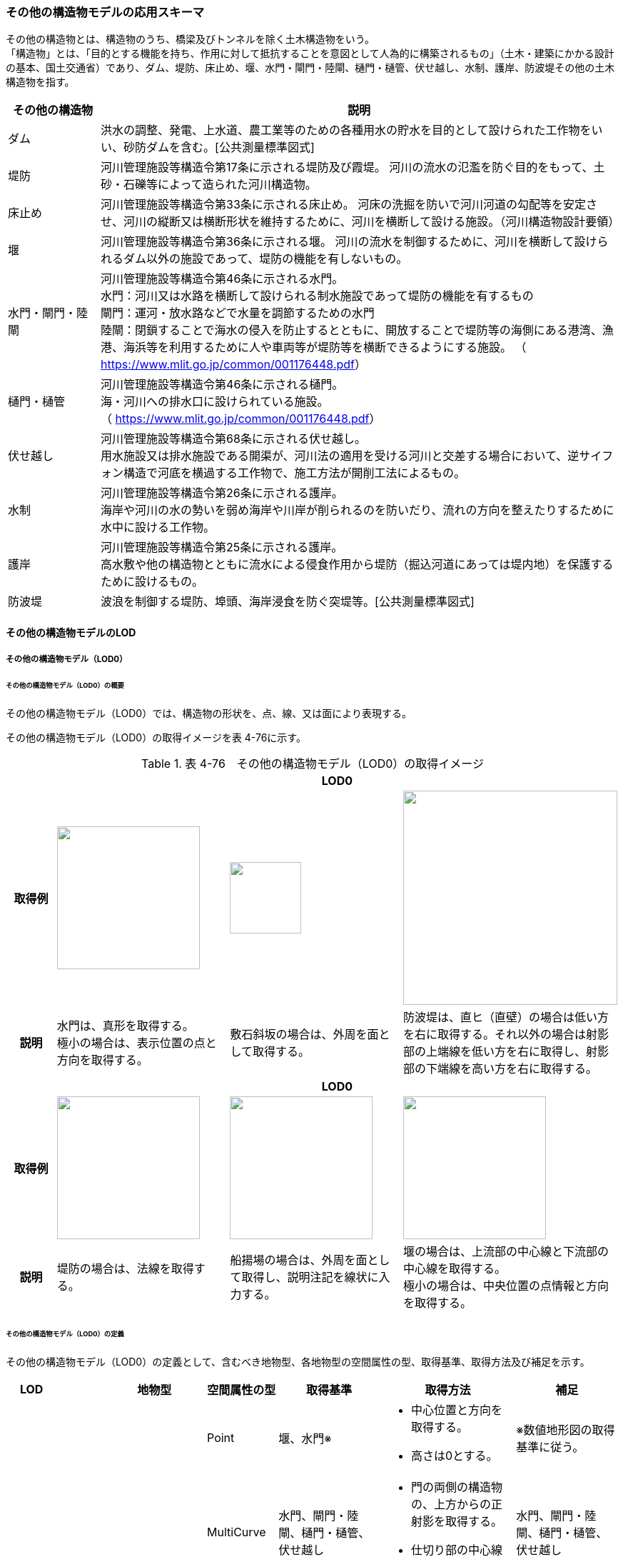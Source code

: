 [[toc4_13]]
=== その他の構造物モデルの応用スキーマ

その他の構造物とは、構造物のうち、橋梁及びトンネルを除く土木構造物をいう。 +
「構造物」とは、「目的とする機能を持ち、作用に対して抵抗することを意図として人為的に構築されるもの」（土木・建築にかかる設計の基本、国土交通省）であり、ダム、堤防、床止め、堰、水門・閘門・陸閘、樋門・樋管、伏せ越し、水制、護岸、防波堤その他の土木構造物を指す。

[cols="3,17"]
|===
| その他の構造物 | 説明

| ダム | 洪水の調整、発電、上水道、農工業等のための各種用水の貯水を目的として設けられた工作物をいい、砂防ダムを含む。[公共測量標準図式]
| 堤防 | 河川管理施設等構造令第17条に示される堤防及び霞堤。 河川の流水の氾濫を防ぐ目的をもって、土砂・石礫等によって造られた河川構造物。
| 床止め | 河川管理施設等構造令第33条に示される床止め。 河床の洗掘を防いで河川河道の勾配等を安定させ、河川の縦断又は横断形状を維持するために、河川を横断して設ける施設。（河川構造物設計要領）
| 堰 | 河川管理施設等構造令第36条に示される堰。 河川の流水を制御するために、河川を横断して設けられるダム以外の施設であって、堤防の機能を有しないもの。
| 水門・閘門・陸閘
a| 河川管理施設等構造令第46条に示される水門。 +
水門：河川又は水路を横断して設けられる制水施設であって堤防の機能を有するもの +
閘門：運河・放水路などで水量を調節するための水門 +
陸閘：閉鎖することで海水の侵入を防止するとともに、開放することで堤防等の海側にある港湾、漁港、海浜等を利用するために人や車両等が堤防等を横断できるようにする施設。 （ https://www.mlit.go.jp/common/001176448.pdf[]）

| 樋門・樋管
a| 河川管理施設等構造令第46条に示される樋門。 +
海・河川への排水口に設けられている施設。 +
（ https://www.mlit.go.jp/common/001176448.pdf[]）

| 伏せ越し
a| 河川管理施設等構造令第68条に示される伏せ越し。 +
用水施設又は排水施設である開渠が、河川法の適用を受ける河川と交差する場合において、逆サイフォン構造で河底を横過する工作物で、施工方法が開削工法によるもの。

| 水制
a| 河川管理施設等構造令第26条に示される護岸。 +
海岸や河川の水の勢いを弱め海岸や川岸が削られるのを防いだり、流れの方向を整えたりするために水中に設ける工作物。

| 護岸
a| 河川管理施設等構造令第25条に示される護岸。 +
高水敷や他の構造物とともに流水による侵食作用から堤防（掘込河道にあっては堤内地）を保護するために設けるもの。

| 防波堤 | 波浪を制御する堤防、埠頭、海岸浸食を防ぐ突堤等。[公共測量標準図式]

|===

[[toc4_13_01]]
==== その他の構造物モデルのLOD

[[toc4_13_01_01]]
===== その他の構造物モデル（LOD0）

====== その他の構造物モデル（LOD0）の概要

その他の構造物モデル（LOD0）では、構造物の形状を、点、線、又は面により表現する。

その他の構造物モデル（LOD0）の取得イメージを表 4-76に示す。

[cols="1,3,3,3"]
.表 4-76　その他の構造物モデル（LOD0）の取得イメージ
|===
h| 3+^h| LOD0
h| 取得例
^a| image::images/270.webp["",200]
^a| image::images/271.webp["",100]
^a| image::images/272.webp["",300]

h| 説明
a| 水門は、真形を取得する。 +
極小の場合は、表示位置の点と方向を取得する。
| 敷石斜坂の場合は、外周を面として取得する。
| 防波堤は、直ヒ（直壁）の場合は低い方を右に取得する。それ以外の場合は射影部の上端線を低い方を右に取得し、射影部の下端線を高い方を右に取得する。

h| 3+^h| LOD0
h| 取得例
^a| image::images/273.webp["",200]
^a| image::images/274.webp["",200]
^a| image::images/275.webp["",200]

h| 説明
| 堤防の場合は、法線を取得する。
| 船揚場の場合は、外周を面として取得し、説明注記を線状に入力する。
a| 堰の場合は、上流部の中心線と下流部の中心線を取得する。 +
極小の場合は、中央位置の点情報と方向を取得する。

|===

====== その他の構造物モデル（LOD0）の定義

その他の構造物モデル（LOD0）の定義として、含むべき地物型、各地物型の空間属性の型、取得基準、取得方法及び補足を示す。

[cols="7,7,7,7,16,20,16"]
|===
| LOD | | 地物型 | 空間属性の型 | 取得基準 | 取得方法 | 補足

.6+| LOD0
.6+| ●
.6+| OtherConstruction
| Point
| 堰、水門※
a| • 中心位置と方向を取得する。 +
• 高さは0とする。
| ※数値地形図の取得基準に従う。

| MultiCurve
| 水門、閘門・陸閘、樋門・樋管、伏せ越し
a| • 門の両側の構造物の、上方からの正射影を取得する。 +
• 仕切り部の中心線を取得する。
| 水門、閘門・陸閘、樋門・樋管、伏せ越し

| MultiCurve
a| ダム +
堰※
a| • 上端線及び下端線を取得する。 +
• 高さは0とする。
| ※数値地形図の取得基準に従う。

| MultiCurve
| 堤防
a| • 法線を取得する。 +
• 高さは0とする。
| 

| MultiCurve
a| 防波堤※ +
護岸、不透過水制、被覆
a| • 構造物の上方からの正射影の外周を取得する。 +
• 高さは0とする。
| ※数値地形図の取得基準に従う。

| MultiSurface
a| 防波堤※ +
透過水制、敷石斜坂、船揚場
a| • 構造物の上方からの正射影の外周を取得する。 +
• 高さは0とする。
| ※数値地形図の取得基準に従う。

|===

[none]
**** ●：必須

**** ■：条件付必須

**** 〇：任意（ユースケースに応じて要否を決定してよい）

[[toc4_13_01_02]]
===== その他の構造物モデル（LOD1）

====== その他の構造物モデル（LOD1）の概要

その他の構造物モデル（LOD1）では、構造物の形状を立体により表現する。

その他の構造物モデル（LOD1）の取得イメージを表 4-77に示す。

[cols="2,9,9"]
.表 4-77　その他の構造物モデル（LOD1）の取得イメージ
|===
h| 2+^h| LOD1
h| 取得例
^a| image::images/276.webp["",600]
^a| image::images/277.webp["",300]

h| 説明 | 構造物の上からの上方からの正射影の外周に一律の高さを与えて押し出した立体とする。 構造物の外周は水面（陸上に設置されている場合は地面）との交線とする。 一律の高さは、水面（陸上に設置されている場合は地面）から構造物の最高高さまでとする。 | 水制や床止めのように、同じ形状の小規模な構造物が繰り返し配置され、一体となってその機能を果たす構造物の場合、全体を包含する矩形又は矩形の集まりを面として取得し、一律の高さを与えて押し出した立体とする。 一律の高さは、水面（陸上に設置されている場合は地面）から構造物の最高高さまでとする。

|===

====== その他の構造物モデル（LOD1）の定義

その他の構造物モデル（LOD1）の定義として、含むべき地物型、各地物型の空間属性の型、取得基準、取得方法及び補足を示す。

[cols="7,7,7,7,16,20,16"]
|===
| LOD | | 地物型 | 空間属性の型 | 取得基準 | 取得方法 | 補足

.2+| LOD1 .2+| ● .2+| OtherConstruction | Solid | 護岸ダム、堤防、堰、水門・閘門・陸閘、樋門・樋管、伏せ越し | 構造物の上方からの正射影の外周を取得する。 外周を一律の高さで押し出した立体を作成する。 | 一律の高さは、水面（陸上に設置されている場合は地面）から構造物の最高高さまでとする。
| Solid
| 床止め、水制
| • 一団となって設置された構造物全体を包含する上方からの正射影の外周を取得する。 • 外周を地表面からの一律の高さで押し出した立体を作成する。
a| • 一団となって設置された構造物全体を包含する外周は、矩形又は矩形の集まりとする。 +
• 一律の高さは、水面（陸上に設置されている場合は地面）から構造物の最高高さまでとする。

|===

[none]
**** ●：必須

**** ■：条件付必須

**** 〇：任意（ユースケースに応じて要否を決定してよい）

[[toc4_13_01_03]]
===== その他の構造物モデル（LOD2）

====== その他の構造物モデル（LOD2）の概要

その他の構造物モデル（LOD2）では、その他の構造物の形状を、主要な部分を簡略化した立体として表現する。

[cols=3]
.表 4-78 その他の構造物モデル（LOD2）に含むべき地物と対応する地物型
|===
h| その他の構造物モデル（LOD2）に含むべき地物 h| 対応するCityGMLの地物型 ^h| LOD2
| その他の構造物 | OtherConstruction ^| ●
| 屋根 | RoofSurface ^| ●
| 底面 | GroundSurface ^| ●
| 外壁面 | WallSurface ^| ●
| 閉鎖面 | ClosureSurface ^| ■

|===

[none]
**** ●：必須

**** ■：条件付必須

**** 〇：任意（ユースケースに応じて要否を決定してよい）

その他の構造物モデル（LOD2）の取得イメージを表 4-71に示す。

[cols="1,9"]
.表 4-79　その他の構造物モデル（LOD2）の取得イメージ
|===
h| ^h| LOD2
h| 取得例
a| image::images/278.webp["",550]

h| 説明 | 水門や堰のように、単独で設置される構造物の場合、外周の上から見た正射影に水面（陸上の構造物の場合は地面）の高さを与えた面を底面とする。 また、上から見た外形の正射影に構造物の高さを与えた面を屋根面とし、底面と屋根面を結んだ立体として表現する。 側面が直立しており、上方からの正射影が取得できない場合は外壁面とする。 側面は詳細化せず、上部に管理橋や管理所等が存在する水門や堰は、ゲートの形状は表現しない。 なお、構造物を行政界等で区切り、一部のみを作成する場合、その仮想的な境界面には閉鎖面を使用する。 堤防や護岸に設けられた階段は、最上段及び最下段を結ぶスロープ状に再現する。
h| ^h| LOD2.0
h| 取得例
a| image::images/279.webp["",300]

h| 説明 | 水制や床止めのように、同じ形状の小規模な構造物が繰り返し配置され、一体となってその機能を果たす構造物の場合、一体となった外形を、簡略化した立体により表現する。 この場合、上から見える面は全て屋根面とする。

|===

====== その他の構造物モデル（LOD2）の定義

その他の構造物モデル（LOD2）の定義として、含むべき地物型、各地物型の空間属性の型、取得基準、取得方法及び補足を示す。

[cols="7,7,7,7,16,20,16"]
|===
| LOD | | 地物型 | 空間属性の型 | 取得基準 | 取得方法 | 補足

| LOD2 | ● | OtherConstruction | Solid | ダム、堤防、床止め、堰、水門・閘門・陸閘、樋門・樋管、伏せ越し及び水制 | • 屋根面（RoofSurface）、外壁面（WallSurface）、底面（GroundSurface）、及び閉鎖面（ClosureSurface）を境界面とする立体を作成する。 | 上空から見下ろした形状を取得する。
| LOD2 | ● | RoofSurface | MultiSurface | | • 屋根の上方からの正射影の外周を取得し、棟及び谷で区切る。 • 区切った面の各頂点に屋根の高さを与える。 | 
| LOD2 | ● | GroundSurface | MultiSurface | | • 構造物の上方からの正射影の外周を取得する。 • 各頂点に水面（陸上の構造物の場合は地面）の高さを与える。 | 
| LOD2 | ● | WallSurface | MultiSurface | | • 底面と屋根面を垂直に結んだ面を側面とする。 | 
| LOD2 | ■ | ClosureSurface | MultiSurface | 行政界で地物を区切る場合 | • 屋根面（RoofSurface）、底面（GroundSurface）及び壁面（WallSurface）を、行政で区切る境界線により囲まれた範囲を取得する。 | 
| LOD2 | | ConstructionInstallation | | | | 対象外

|===

[none]
**** ●：必須

**** ■：条件付必須

**** 〇：任意（ユースケースに応じて要否を決定してよい）

[[toc4_13_01_04]]
===== その他の構造物モデル（LOD3）

====== その他の構造物モデル（LOD3）の概要

その他の構造物モデル（LOD3）では、その他の構造物の形状を、主要な部分の外形を構成する特徴点から構成する面を境界面とする立体として表現する。

LOD3は、構造上不可欠ではない付属物（手すり、柵、構造物と一体ではない階段）の表現有無によりLOD3.0及びLOD3.1に区分する。

[cols=4]
.表 4-80　LOD3.0、LO3.1及びLOD3.2の区分
|===
h| その他の構造物モデル（LOD2）に含むべき地物
a| 対応するCityGMLの +
地物型
^h| LOD3.1
^h| LOD3.2

| その他の構造物 | OtherConstruction ^| ● ^| ●
| 屋根 | RoofSurface ^| ● ^| ●
| 底面 | GroundSurface ^| ● ^| ●
| 外壁面 | WallSurface ^| ● ^| ●
| 閉鎖面
| ClosureSurface
^a| ■ +
行政界等で仮想的に構造物を区切る場合に必須とする。
^a| ■ +
行政界等で仮想的に構造物を区切る場合に必須とする。

| 屋外床面 | OuterFloorSurface | ^| 〇
| 屋外天井面 | OuterCeilingSurface | ^| 〇
| その他の構造物付属物 | ConstructionInstallation | ^| ●

|===

[none]
**** ●：必須

**** ■：条件付必須

**** 〇：任意（ユースケースに応じて要否を決定してよい）

[cols="1,9"]
.表 4-81　その他の構造物（LOD3）の取得イメージ
|===
h| ^h| LOD3.0
h| 取得例
a| image::images/280.webp["",900]

h| 説明 | LOD3.0では、水門や堰のように、単独で設置される構造物の場合、LOD2の形状から、側面を詳細化した立体として表現する。 構造上不可欠ではない付属物（手すり、柵、構造物と一体ではない階段）は表現しない。 堤防や護岸に設けられた階段の段を表現する。 水制の形状を個々に表現できるが、個々に形状を作成する必要はなく、同一のモデルを複製して配置してよい。
h| ^h| LOD3.1
h| 取得例
a| image::images/281.webp["",600]

h| 説明 | LOD3.1では、LOD3.0に加え、構造上不可欠ではない付属物（手すり、柵、構造物と一体ではない階段）を表現する。 また、構造物の外形を構成する上向きの面のうち通行可能な面を屋外床面に区分することができる。

|===

====== その他の構造物モデル（LOD3.0）の定義

その他の構造物モデル（LOD3.0）の定義として、含むべき地物型、各地物型の空間属性の型、取得基準、取得方法及び補足を示す。

[cols="7,7,7,7,16,20,16"]
|===
| LOD | | 地物型 | 空間属性の型 | 取得基準 | 取得方法 | 補足

.2+| LOD3.0 .2+| ● .2+| OtherConstruction | Solid | ダム、堤防、堰、水門・閘門・陸閘、樋門・樋管、伏せ越し、敷石斜坂、船揚場 | • 屋根面（RoofSurface）、外壁面（WallSurface）、底面（GroundSurface）及び閉鎖面（ClosureSurface）を境界面とする立体を作成する。 | 
| Solid | 床止め、水制 | • 屋根面（RoofSurface）、外壁面（WallSurface）、底面（GroundSurface）及び閉鎖面（ClosureSurface）を境界面とする立体を作成する。 | 一つ一つのブロックの形状を表現するが、一つのモデルをテンプレートとして作成し、これを複製することに替えてよい。（個々の構造物の形状を再現する必要はない）
| LOD3.0
| ●
| RoofSurface
| MultiSurface
| ダム、堤防、堰、水門・閘門・陸閘、樋門・樋管、伏せ越し、敷石斜坂、船揚場
a| • 屋根の外周を取得し、棟及び谷で区切る。 +
• 区切った面の各頂点に屋根の高さを与える。
a| •屋根の棟及び谷で区切ることにより、屋根の傾斜や向きを再現する。 +
•曲面の場合は、データセットが採用する地図情報レベルの水平及び高さの誤差の標準偏差に収まるよう平面に分割する。

| LOD3.0 | ● | GroundSurface | MultiSurface | ダム、堤防、堰水門・閘門・陸閘、樋門・樋管、伏せ越し、敷石斜坂、船揚場 | • 水面（陸上の構造物の場合は地面）地表と外壁面との交線を取得し、各頂点に水面（地面）の高さを与える。 | 水面（地表面）の高さは、上方からの正射影の外周に含まれる水部（地形）の頂点の標高のうち、最も低い標高とする。
| LOD3.0
| ●
| WallSurface
| MultiSurface
| ダム、堤防、堰、水門・閘門・陸閘、樋門・樋管、伏せ越し、床止め、水制、敷石斜坂、船揚場
a| • 外壁の角を結ぶ外周を取得する +
• 角となる場所で区切る。
| • 曲面の場合は、データセットが採用する地図情報レベルの水平及び高さの誤差の標準偏差に収まるよう平面に分割する。

| LOD3.0 | ■ | ClosureSurface | MultiSurface | 行政界で地物を区切る場合 | • 屋根面（RoofSurface）、底面（GroundSurface）及び壁面（WallSurface）を、行政で区切る境界線により囲まれた範囲を取得する。 | 
| LOD3.0 | | OuterCeilingSurface | | | | 対象外
| LOD3.0 | | OuterFloorSurface | | | | 対象外
| LOD3.0 | | ConstructionInstallation | | | | 対象外

|===

[none]
**** ●：必須

**** ■：条件付必須

**** 〇：任意（ユースケースに応じて要否を決定してよい）

====== その他の構造物モデル（LOD3.1）の定義

その他の構造物モデル（LOD3.1）の定義として、含むべき地物型、各地物型の空間属性の型、取得基準、取得方法及び補足を示す。

[cols="7,7,7,7,16,20,16"]
|===
| LOD | | 地物型 | 空間属性の型 | 取得基準 | 取得方法 | 補足

| LOD3.1
| ●
| OtherConstruction
| Solid
| ダム、堤防、堰、水門・閘門・陸閘、樋門・樋管、伏せ越し
a| • 構造物の外形を、上面及び側面から詳細化した立体として表現する。 +
• 上部に管理橋や管理所等が存在する水門や堰も、ゲートの形状を表現する。
| 

| LOD3.1
| ●
| RoofSurface
| MutiSurface
| ダム、堤防、堰、水門・閘門・陸閘、樋門・樋管、伏せ越し、敷石斜坂、船揚場
a| • 屋根の外周を取得し、棟及び谷で区切る。 +
• 区切った面の各頂点に屋根の高さを与える。
| • 屋根の棟及び谷で区切ることにより、屋根の傾斜や向きを再現する。 •曲面の場合は、データセットが採用する地図情報レベルの水平及び高さの誤差の標準偏差に収まるよう平面に分割する。

| LOD3.1 | ● | GroundSurface | MutiSurface | ダム、堤防、堰、水門・閘門・陸閘、樋門・樋管、伏せ越し、敷石斜坂、船揚場 | • 水面（陸上の構造物の場合は地面）地表と外壁面との交線を取得し、各頂点に水面（地面）の高さを与える。 | 水面（地表面）の高さは、上方からの正射影の外周に含まれる水部（地形）の頂点の標高のうち、最も低い標高とする。
| LOD3.1
| ●
| WallSurface
| MutiSurface
| ダム、堤防、堰、水門・閘門・陸閘樋門・樋管、伏せ越し、敷石斜坂、船揚場
a| • 外壁の角を結ぶ外周を取得する +
• 角となる場所で区切る。
| • 曲面の場合は、データセットが採用する地図情報レベルの水平及び高さの誤差の標準偏差に収まるよう平面に分割する。

| LOD3.1 | ■ | ClosureSurface | MutiSurface | 行政界で地物を区切る場合に必須とする。 | • 屋根面（RoofSurface）、底面（GroundSurface）及び壁面（WallSurface）を、行政で区切る境界線により囲まれた範囲を取得する。 | 
| LOD3.1
| ○
| OuterCeilingSurface
| MutiSurface
| ユースケースで必要な場合
a| • 外壁のうち、上向きとなる面の外周を取得する。 +
• 面の各頂点に、外壁の高さを与える。
| RoofSurfaceの代替として使用できる。

| LOD3.1
| ○
| OuterFloorSurface
| MutiSurface
| ユースケースで必要な場合
a| • 外壁のうち、下向きとなる面の外周を取得する。 +
• 面の各頂点に、外壁の高さを与える。
| WallSurfaceの代替として利用できる。

| LOD3.1 | ● | ConstructionInstallation | MutiSurface | 防護柵、階段、梯子、管理用通路 | • 付属物の外形（外側から見える形）を構成する面を取得する。 | 

|===

[none]
**** ●：必須

**** ■：条件付必須

**** 〇：任意（ユースケースに応じて要否を決定してよい）

[[toc4_13_01_05]]
===== 各LODにおいて使用可能な地物型と空間属性

その他の構造物モデルの各LODにおいて使用可能な地物型と空間属性を表 4-82に示す。

[cols="5,5,3,3,3,3,3"]
.表 4-82　その他の構造物モデルの記述に使用する地物型と空間属性
|===
^h| 地物型 ^h| 空間属性 ^h| LOD0 ^h| LOD1 ^h| LOD2 ^h| LOD3 ^h| 適用
.5+| uro:OtherConstruction | ^| ● ^| ● ^| ● ^| ● | 
| uro:lod0Geometry ^| ● | | | | 数値地形図の取得方法に従う。
| uro:lod1Geometry | ^| ● | | | 立体となる。
| uro:lod2Geometry | | ^| ● | | 立体となる。
| uro:lod3Geometry | | | ^| ● | 立体となる。
.3+| uro:RoofSurface | | | ^| ● ^| ● | 構造物の外形を構成する面のうち、上向きの面に使用する。
| uro:lod2MultiSurface | | ^| ● | .2+| 
| uro:lod3MultiSurface | | | ^| ●
.3+| uro:WallSurface | | | ^| ● ^| ● | 構造物の外形を構成する面のうち、側方の面に使用する。
| uro:lod2MultiSurface | | ^| ● | .2+| 
| uro:lod3MultiSurface | | | ^| ●
.3+| uro:GroundSurface | | | ^| ● ^| ● | 構造物の外形を構成する面のうち、下向きの面に使用する。
| uro:lod2MultiSurface | | ^| ● | .2+| 
| uro:lod3MultiSurface | | | ^| ●
.3+| uro:ClosureSurface | | | ^| ■ ^| ■ | 行政界で区切る場合に必須とする。
| uro:lod2MultiSurface | | ^| ■ | .2+| ClosureSurfaceを作成する場合は必須とする。
| uro:lod3MultiSurface | | | ^| ■
.3+| uro:OuterCeilingSurface | | | ^| ^| 〇 | 
| uro:lod2MultiSurface | | ^| | .2+| OuterCeilingSurfaceを作成する場合は必須とする。
| uro:lod3MultiSurface | | | ^| ■
.3+| uro:OuterFloorSurface | | | ^| ^| 〇 | 
| uro:lod2MultiSurface | | ^| | .2+| OuterFloorSurfaceを作成する場合は必須とする。
| uro:lod3MultiSurface | | | ^| ■
.3+| uro:ConstructionlInstallation | | | ^| ^| ■ | LOD3.1において必須とする。
| uro:lod2Geometry | | ^| | | 
| uro:lod3Geometry
| 
| 
| 
^| ■
a| OtherConstructionInstallationを作成する場合は必須とする。 +
MultiSurfaceとする。

|===

[none]
**** ●：必須

**** ■：条件付必須

**** 〇：任意（ユースケースに応じて要否を決定してよい）

[[toc4_13_02]]
==== その他の構造物モデルの応用スキーマクラス図

[[toc4_13_02_01]]
===== Urban Object（i-UR）

====== uro:OtherConstruction

image::images/282.svg[]

====== uro:OtherConstructionのための拡張属性

image::images/283.svg[]

[[toc4_13_03]]
==== その他の構造物モデルの応用スキーマ文書

[[toc4_13_03_01]]
===== Urban Object（i-UR）

====== uro:OtherConstruction

[cols="1,1,2"]
|===
| 型の定義
2+a| その他の構造物とは、構造物のうち、建築物、橋梁及びトンネルを除く構造物をいう。 「構造物」とは、「目的とする機能を持ち、作用に対して抵抗することを意図として人為的に構築されるもの」（土木・建築にかかる設計の基本、国土交通省）であり、ダム、堤防、床止め、堰、水門・閘門・陸閘、樋門・樋管、伏せ越し、水制、護岸、防波堤その他の土木構造物を指す。 +
• ダム：洪水の調整、発電、上水道、農工業等のための各種用水の貯水を目的として設けられた工作物をいい、砂防ダムを含む。[公共測量標準図式] • 堤防：河川管理施設等構造令第17条に示される堤防及び霞堤。 • 河川の流水の氾濫を防ぐ目的をもって、土砂・石礫等によって造られた河川構造物。 • 床止め：河川管理施設等構造令第33条に示される床止め。 • 河床の洗掘を防いで河川河道の勾配等を安定させ、河川の縦断又は横断形状を維持するために、河川を横断して設ける施設（河川構造物設計要領） • 堰：河川管理施設等構造令第36条に示される堰。河川の流水を制御するために、河川を横断して設けられるダム以外の施設であって、堤防の機能を有しないもの。 • 水門・閘門・陸閘：河川管理施設等構造令第46条に示される水門。 　▶ 水門：河川又は水路を横断して設けられる制水施設であって堤防の機能を有するもの。 　▶ 閘門：運河・放水路などで水量を調節するための水門。 　▶ 陸閘：閉鎖することで海水の侵入を防止するとともに、開放することで堤防等の海側にある港湾、漁港、海浜等を利用するため +
　　　に人や車両等が堤防等を横断できるようにする施設。 • 樋門・樋管：河川管理施設等構造令第46条に示される樋門。海・河川への排水口に設けられている施設。 • 伏せ越し：河川管理施設等構造令第68条に示される伏せ越し。用水施設又は排水施設である開渠が、河川法の適用を受ける河川と交差する場合において、逆サイフォン構造で河底を横過する工作物で、施工方法が開削工法によるもの。 • 水制：河川管理施設等構造令第26条に示される護岸。海岸や河川の水の勢いを弱め海岸や川岸が削られるのを防いだり、流れの方向を整えたりするために水中に設ける工作物。 • 護岸：河川管理施設等構造令第25条に示される護岸。高水敷や他の構造物とともに流水による侵食作用から堤防（掘込河道にあっては堤内地）を保護するために設けるもの。 • 防波堤：波浪を制御する堤防、埠頭、海岸浸食を防ぐ突堤等。[公共測量標準図式] 建築物は、bldg:Building、橋梁はbrid:Bridge、トンネルはtun:Tunnelとする。 排水機場及び揚水機場はbldg:Buildingとする。 堤防のように延長が長く、構造上の切れ目なく続く場合は、管理区間及び市区町村界で区切ることができる。

h| 上位の型 2+| core:_CityObject
h| ステレオタイプ 2+| << FeatureType >>
3+h| 継承する属性
h| 属性名 h| 属性の型及び多重度 h| 定義
| gml:description | gml:StringOrRefType [0..1] | 構造物の概要。
| gml:name | gml:CodeType [0..1] | 構造物を識別する名称。文字列とする。
h| (gml:boundedBy) | gml:Envelope [0..1] | オブジェクトの範囲と空間参照系。
| core:creationDate | xs:date [0..1] | データが作成された日。運用上必須とする。
| core:terminationDate | xs:date [0..1] | データが削除された日。
h| (core:relativeToTerrain) | core:RelativeToTerrainType [0..1] | 地表面との相対的な位置関係。
h| (core:relativeToWater) | core:RelativeToWaterType [0..1] | 水面との相対的な位置関係。
| uro:conditionOfConstruction | uro:ConditionOfConstructionValue [0..1] | 構造物の稼働状況。
| uro:dateOfConstruction | xs:date [0..1] | 構造物の完成年月日。
h| (uro:dateOfDemolition) | xs:date [0..1] | 構造物の解体年月日。
h| (uro:constructionEvent) | uro:ConstructionEvent [0..*] | 構造物のライフサイクルにおける特定のイベントについての記述。
| uro:elevation | uro:Elevation [0..*] | 構造物の指定された地点における標高。
| uro:height | uro:Height [0..*] | 構造物の高さ。指定された2地点間の高さの差により記述する。
h| (uro:occupancy) | uro:Occupancy [0..*] | 構造物に居住又は格納される人、動物、その他の移動可能な物体についての定量的な情報。
3+h| 属性
h| 属性名 h| 属性の型及び多重度 h| 定義
| uro:class | gml:CodeType [0..1] | 構造物の分類。コードリスト（OtherConstruction_class.xml）より選択する。
| uro:function | gml:CodeType [0..*] | 構造物の機能。コードリスト（OtherConstruction_function.xml）より選択する。
h| (uro:usage) | gml:CodeType [0..*] | 構造物の利用方法。
3+h| 継承する関連役割
h| 関連役割名 h| 関連役割の型及び多重度 h| 定義
h| (gen:stringAttribute) | gen:stringAttribute [0..*] | 文字列型属性。属性を追加したい場合に使用する。
h| (gen:intAttribute) | gen:intAttribute [0..*] | 整数型属性。属性を追加したい場合に使用する。
h| (gen:doubleAttribute) | gen:doubleAttribute [0..*] | 実数型属性。属性を追加したい場合に使用する。
h| (gen:dateAttribute) | gen:dateAttribute [0..*] | 日付型属性。属性を追加したい場合に使用する。
h| (gen:uriAttribute) | gen:uriAttribute [0..*] | URI型属性。属性を追加したい場合に使用する。
h| (gen:measureAttribute) | gen:measureAttribute [0..*] | 単位付き数値型属性。属性を追加したい場合に使用する。
h| (gen:genericAttributeSet) | gen:GenericAttributeSet [0..*] | 汎用属性のセット（集合）。属性を追加したい場合に使用する。
| uro:lod0Geometry | gml:_Geometry [0..1] | 構造物の形状を2次元平面に投影した形状。点、線又は面により表現する。
| uro:lod1Geometry | gml:_Geometry [0..1] | 構造物の形状を、立体として表現する。 立体として表現する構造物のうち、護岸、樋門・樋管、水門・閘門、伏せ越し、堤防及びダムは構造物の上方からの正射影の外周を一律の高さで押し出した立体とする。また、水制及び床止めは一団となって設置された構造物の形状を包含する直方体とする。 高さは、構造物の最高高さとする。
| uro:lod2Geometry | gml:_Geometry [0..1] | 構造物の形状を、主要な部分を簡略化した立体を組み合わせた立体（境界面は平面に分割）として表現する。簡略化した立体とは、球体、円錐、角錐、角柱、円柱などの単純な立体図形とする。 構造上不可欠ではない付属物（手すり、柵、構造物と一体ではない階段）は表現しない。
| uro:lod3Geometry | gml:_Geometry [0..1] | その他の構造物モデル（LOD3）では、その他の構造物の形状を、主要な部分の外形を構成する特徴点から構成する面を境界面とする立体として表現する。 LOD3は、構造上不可欠ではない付属物（手すり、柵、構造物と一体ではない階段）の表現有無によりLOD3.0及びLOD3.1に区分する。
| uro:boundedBy | uro:_BoundarySurface [0..*] | 構造物の立体を構成する境界面への参照。
| uro:constructionInstallation
| uro:ConstructionInstallation [0..*]
a| 構造物の付属物への参照。 +
LOD3.1の場合にのみ使用する。

| uro:consFacilityTypeAttribute | uro:FacilityTypeAttribute [0..*] | 構造物が管理・利用される分野（河川管理、港湾、漁港、農業等）における区分。
| uro:consFacilityIdAttribute
| uro:FacilityIdAttribute [0..1]
a| 構造物の位置を識別するための情報。 +
河川管理施設の場合は、uro:RiverFacilityIdAttribute及びその下位型を用いて記述する。

| uro:consBaseAttribute | uro:ConstructionBaseAttribute | 構造物の管理に関する情報。
| uro:consStructureAttribute
| uro:ConstructionStructureAttribute [0..1]
a| 構造物の構造に関する情報。 +
河川管理施設の場合は、uro:ConstructionStructureAttribute及びその下位型を用いて記述する。

| uro:consKeyValuePairAttribute | uro:KeyValuePairAttribute [0..*] | 属性を拡張するための仕組み。コ－ド値以外の属性を拡張する場合は、gen:_GenericAttributeの下位型を使用する。
| uro:consDataQualityAttribute | uro:DataQualityAttribute [1] | 作成するデータの品質に関する情報。必須とする。
| uro:consFacilityAttribute | uro:FacilityAttribute [0..*] | uro:consFacilityTypeAttribute.classによって指定された分野における施設管理情報。
| uro:consDmAttribute | uro:DmAttribute [0..*] | 公共測量標準図式による図形表現に必要な情報。

|===

====== uro:RoofSurface

[cols="1,1,2"]
|===
| 型の定義 2+| 構造物の上部となる面。

h| 上位の型 2+| uro:_BoundarySurface
h| ステレオタイプ 2+| << FeatureType >>
3+h| 継承する属性
h| 属性名 h| 属性の型及び多重度 h| 定義
| gml:description | gml:StringOrRefType [0..1] | 境界面の概要。
| gml:name
| gml:CodeType [0..1]
a| 境界面を識別する名称。文字列とする。 +
堤防の場合、「天端」とする。

h| (gml:boundedBy) | gml:Envelope [0..1] | 境界面の範囲及び適用される空間参照系。
h| (core:creationDate) | xs:date [0..1] | データが作成された日。
h| (core:terminationDate) | xs:date [0..1] | データが削除された日。
h| (core:relativeToTerrain) | core:RelativeToTerrainType [0..1] | 地表面との相対的な位置関係。
h| (core:relativeToWater) | core:RelativeToWaterType [0..1] | 水面との相対的な位置関係。
3+h| 継承する関連役割
h| 関連役割名 h| 関連役割の型及び多重度 h| 定義
h| (gen:stringAttribute) | gen:stringAttribute [0..*] | 文字列型属性。属性を追加したい場合に使用する。
h| (gen:intAttribute) | gen:intAttribute [0..*] | 整数型属性。属性を追加したい場合に使用する。
h| (gen:doubleAttribute) | gen:doubleAttribute [0..*] | 実数型属性。属性を追加したい場合に使用する。
h| (gen:dateAttribute) | gen:dateAttribute [0..*] | 日付型属性。属性を追加したい場合に使用する。
h| (gen:uriAttribute) | gen:uriAttribute [0..*] | URI型属性。属性を追加したい場合に使用する。
h| (gen:measureAttribute) | gen:measureAttribute [0..*] | 単位付き数値型属性。属性を追加したい場合に使用する。
h| (gen:genericAttributeSet) | gen:GenericAttributeSet [0..*] | 汎用属性のセット。属性を追加したい場合に使用する。
| uro:lod2MultiSurface | gml:MultiSurface [0..1] | LOD2において屋根の形状・起伏を再現した面。
| uro:lod3MultiSurface | gml:MultiSurface [0..1] | LOD3において屋根の形状・起伏を再現した面。

|===

====== uro:WallSurface

[cols="1,1,2"]
|===
| 型の定義
2+a| 構造物の外周を構成する壁面（外壁）。 +
堤防の天端、表法面、表小段、裏法面及び裏小段はuro:RoofSurfaceで取得する。

h| 上位の型 2+| uro:_BoundarySurface
h| ステレオタイプ 2+| << FeatureType >>
3+h| 継承する属性
h| 属性名 h| 属性の型及び多重度 h| 定義
| (gml:description) | gml:StringOrRefType [0..1] | 境界面の概要。
| (gml:name)
| gml:CodeType [0..1]
a| 境界面を識別する名称。文字列とする。 +
堤防の場合は、表法面、表小段、裏法面、裏小段等。 +
複数の小段が設けられている場合は、上から第1小段、第2小段とする。

h| (gml:boundedBy) | gml:Envelope [0..1] | 境界面の範囲及び適用される空間参照系。
h| (core:creationDate) | xs:date [0..1] | データが作成された日。
h| (core:terminationDate) | xs:date [0..1] | データが削除された日。
h| (core:relativeToTerrain) | core:RelativeToTerrainType [0..1] | 地表面との相対的な位置関係。
h| (core:relativeToWater) | core:RelativeToWaterType [0..1] | 水面との相対的な位置関係。
3+h| 継承する関連役割
h| 関連役割名 h| 関連役割の型及び多重度 h| 定義
h| (gen:stringAttribute) | gen:stringAttribute [0..*] | 文字列型属性。属性を追加したい場合に使用する。
h| (gen:intAttribute) | gen:intAttribute [0..*] | 整数型属性。属性を追加したい場合に使用する。
h| (gen:doubleAttribute) | gen:doubleAttribute [0..*] | 実数型属性。属性を追加したい場合に使用する。
h| (gen:dateAttribute) | gen:dateAttribute [0..*] | 日付型属性。属性を追加したい場合に使用する。
h| (gen:uriAttribute) | gen:uriAttribute [0..*] | URI型属性。属性を追加したい場合に使用する。
h| (gen:measureAttribute) | gen:measureAttribute [0..*] | 単位付き数値型属性。属性を追加したい場合に使用する。
h| (gen:genericAttributeSet) | gen:GenericAttributeSet [0..*] | 汎用属性のセット。属性を追加したい場合に使用する。
| uro:lod2MultiSurface | gml:MultiSurface [0..1] | LOD2において壁面の形状・起伏を再現した面。
| uro:lod3MultiSurface | gml:MultiSurface [0..1] | LOD3において壁面の形状・起伏を再現した面。

|===

====== uro:GroundSurface

[cols="1,1,2"]
|===
| 型の定義 2+| 構造物の立体形状の底面。 構造物の上方からの正射影の外周に、水面（陸上の構造物の場合は地面）の高さを与えた面。

h| 上位の型 2+| uro:_BoundarySurface
h| ステレオタイプ 2+| << FeatureType >>
3+h| 継承する属性
h| 属性名 h| 属性の型及び多重度 h| 定義
h| (gml:description) | gml:StringOrRefType [0..1] | 境界面の概要。
h| (gml:name) | gml:CodeType [0..1] | 境界面を識別する名称。
h| (gml:boundedBy) | gml:Envelope [0..1] | 境界面の範囲及び適用される空間参照系。
h| (core:creationDate) | xs:date [0..1] | データが作成された日。
h| (core:terminationDate) | xs:date [0..1] | データが削除された日。
h| (core:relativeToTerrain) | core:RelativeToTerrainType [0..1] | 地表面との相対的な位置関係。
h| (core:relativeToWater) | core:RelativeToWaterType [0..1] | 水面との相対的な位置関係。
3+h| 継承する関連役割
h| 関連役割名 h| 関連役割の型及び多重度 h| 定義
h| (gen:stringAttribute) | gen:stringAttribute [0..*] | 文字列型属性。属性を追加したい場合に使用する。
h| (gen:intAttribute) | gen:intAttribute [0..*] | 整数型属性。属性を追加したい場合に使用する。
h| (gen:doubleAttribute) | gen:doubleAttribute [0..*] | 実数型属性。属性を追加したい場合に使用する。
h| (gen:dateAttribute) | gen:dateAttribute [0..*] | 日付型属性。属性を追加したい場合に使用する。
h| (gen:uriAttribute) | gen:uriAttribute [0..*] | URI型属性。属性を追加したい場合に使用する。
h| (gen:measureAttribute) | gen:measureAttribute [0..*] | 単位付き数値型属性。属性を追加したい場合に使用する。
h| (gen:genericAttributeSet) | gen:GenericAttributeSet [0..*] | 汎用属性のセット。属性を追加したい場合に使用する。
| uro:lod2MultiSurface | gml:MultiSurface [0..1] | LOD2において底面の形状・起伏を再現した面。
| uro:lod3MultiSurface | gml:MultiSurface [0..1] | LOD3において底面の形状・起伏を再現した面。

|===

====== uro:OuterCeilingSurface

[cols="1,1,2"]
|===
| 型の定義
2+a| 構造物の外側を覆う部分であり、天井としての機能を有する部分。 +
ユースケースで屋外の天井面と壁面との区分が不要な場合には、この型は使用せず、uro:WallSurfaceを使用する。

h| 上位の型 2+| uro:_BoundarySurface
h| ステレオタイプ 2+| << FeatureType >>
3+h| 継承する属性
h| 属性名 h| 属性の型及び多重度 h| 定義
h| (gml:description) | gml:StringOrRefType [0..1] | 境界面の概要。
h| (gml:name) | gml:CodeType [0..1] | 境界面を識別する名称。
h| (gml:boundedBy) | gml:Envelope [0..1] | 境界面の範囲及び適用される空間参照系。
h| (core:creationDate) | xs:date [0..1] | データが作成された日。
h| (core:terminationDate) | xs:date [0..1] | データが削除された日。
h| (core:relativeToTerrain) | core:RelativeToTerrainType [0..1] | 地表面との相対的な位置関係。
h| (core:relativeToWater) | core:RelativeToWaterType [0..1] | 水面との相対的な位置関係。
3+h| 継承する関連役割
h| 関連役割名 h| 関連役割の型及び多重度 h| 定義
h| (gen:stringAttribute) | gen:stringAttribute [0..*] | 文字列型属性。属性を追加したい場合に使用する。
h| (gen:intAttribute) | gen:intAttribute [0..*] | 整数型属性。属性を追加したい場合に使用する。
h| (gen:doubleAttribute) | gen:doubleAttribute [0..*] | 実数型属性。属性を追加したい場合に使用する。
h| (gen:dateAttribute) | gen:dateAttribute [0..*] | 日付型属性。属性を追加したい場合に使用する。
h| (gen:uriAttribute) | gen:uriAttribute [0..*] | URI型属性。属性を追加したい場合に使用する。
h| (gen:measureAttribute) | gen:measureAttribute [0..*] | 単位付き数値型属性。属性を追加したい場合に使用する。
h| (gen:genericAttributeSet) | gen:GenericAttributeSet [0..*] | 汎用属性のセット。属性を追加したい場合に使用する。
| uro:lod2MultiSurface | gml:MultiSurface [0..1] | LOD2において屋外にある天井の形状・起伏を再現した面。
| uro:lod3MultiSurface | gml:MultiSurface [0..1] | LOD3において屋外にある天井の形状・起伏を再現した面。

|===

====== uro:OuterFloorSurface

[cols="1,1,2"]
|===
| 型の定義 2+| 構造物の外側を覆う部分であり、通行可能な床面としての機能を有する部分。構造物の上部に設けられた管理用の通路が該当する。

h| 上位の型 2+| uro:_BoundarySurface
h| ステレオタイプ 2+| << FeatureType >>
3+h| 継承する属性
h| 属性名 h| 属性の型及び多重度 h| 定義
h| (gml:description) | gml:StringOrRefType [0..1] | 境界面の概要。
h| (gml:name) | gml:CodeType [0..1] | 境界面を識別する名称。
h| (gml:boundedBy) | gml:Envelope [0..1] | 境界面の範囲及び適用される空間参照系。
h| (core:creationDate) | xs:date [0..1] | データが作成された日。
h| (core:terminationDate) | xs:date [0..1] | データが削除された日。
h| (core:relativeToTerrain) | core:RelativeToTerrainType [0..1] | 地表面との相対的な位置関係。
h| (core:relativeToWater) | core:RelativeToWaterType [0..1] | 水面との相対的な位置関係。
3+h| 継承する関連役割
h| 関連役割名 h| 関連役割の型及び多重度 h| 定義
h| (gen:stringAttribute) | gen:stringAttribute [0..*] | 文字列型属性。属性を追加したい場合に使用する。
h| (gen:intAttribute) | gen:intAttribute [0..*] | 整数型属性。属性を追加したい場合に使用する。
h| (gen:doubleAttribute) | gen:doubleAttribute [0..*] | 実数型属性。属性を追加したい場合に使用する。
h| (gen:dateAttribute) | gen:dateAttribute [0..*] | 日付型属性。属性を追加したい場合に使用する。
h| (gen:uriAttribute) | gen:uriAttribute [0..*] | URI型属性。属性を追加したい場合に使用する。
h| (gen:measureAttribute) | gen:measureAttribute [0..*] | 単位付き数値型属性。属性を追加したい場合に使用する。
h| (gen:genericAttributeSet) | gen:GenericAttributeSet [0..*] | 汎用属性のセット。属性を追加したい場合に使用する。
| uro:lod2MultiSurface | gml:MultiSurface [0..1] | LOD2において屋外にある床面の形状・起伏を再現した面。
| uro:lod3MultiSurface | gml:MultiSurface [0..1] | LOD3において屋外にある床面の形状・起伏を再現した面。

|===

====== uro:ClosureSurface

[cols="1,1,2"]
|===
| 型の定義
2+a| 構造物の境界面に開口部が存在するが、開口部内の詳細なデータ作成が不要である場合に、開口部を閉じるために便宜上設けられた面。ダムの取水口等水が出入りする範囲がこれに該当する。 +
ユースケースで外壁と開口部、あるいは屋根面と開口部との区分が不要な場合には、この型は使用せず、uro:WallSurface又uro:RoofSurfaceを使用する。

h| 上位の型 2+| uro:_BoundarySurface
h| ステレオタイプ 2+| << FeatureType >>
3+h| 継承する属性
h| 属性名 h| 属性の型及び多重度 h| 定義
h| (gml:description) | gml:StringOrRefType [0..1] | 境界面の概要。
h| (gml:name) | gml:CodeType [0..1] | 境界面を識別する名称。
h| (gml:boundedBy) | gml:Envelope [0..1] | 境界面の範囲及び適用される空間参照系。
h| (core:creationDate) | xs:date [0..1] | データが作成された日。
h| (core:terminationDate) | xs:date [0..1] | データが削除された日。
h| (core:relativeToTerrain) | core:RelativeToTerrainType [0..1] | 地表面との相対的な位置関係。
h| (core:relativeToWater) | core:RelativeToWaterType [0..1] | 水面との相対的な位置関係。
3+h| 継承する関連役割
h| 関連役割名 h| 関連役割の型及び多重度 h| 定義
h| (gen:stringAttribute) | gen:stringAttribute [0..*] | 文字列型属性。属性を追加したい場合に使用する。
h| (gen:intAttribute) | gen:intAttribute [0..*] | 整数型属性。属性を追加したい場合に使用する。
h| (gen:doubleAttribute) | gen:doubleAttribute [0..*] | 実数型属性。属性を追加したい場合に使用する。
h| (gen:dateAttribute) | gen:dateAttribute [0..*] | 日付型属性。属性を追加したい場合に使用する。
h| (gen:uriAttribute) | gen:uriAttribute [0..*] | URI型属性。属性を追加したい場合に使用する。
h| (gen:measureAttribute) | gen:measureAttribute [0..*] | 単位付き数値型属性。属性を追加したい場合に使用する。
h| (gen:genericAttributeSet) | gen:GenericAttributeSet [0..*] | 汎用属性のセット。属性を追加したい場合に使用する。
| uro:lod2MultiSurface | gml:MultiSurface [0..1] | LOD2において閉鎖面の外周に囲まれた面。
| uro:lod3MultiSurface | gml:MultiSurface [0..1] | LOD3において閉鎖面の外周に囲まれた面。

|===

====== uro:ConstructionInstallation

[cols="1,1,2"]
|===
| 型の定義
2+a| 構造物の付属物。構造物を構成する構造上不可欠ではない固定的な設備。 +
手すりや階段などの構造物の管理用設備等を指す。

h| 上位の型 2+| core:_CityObject
h| ステレオタイプ 2+| << FeatureType >>
3+h| 継承する属性
h| 属性名 h| 属性の型及び多重度 h| 定義
h| (gml:description) | gml:StringOrRefType [0..1] | 付属物の概要。
| gml:name | gml:CodeType [0..1] | 付属物を識別する名称。文字列とする。
h| (gml:boundedBy) | gml:Envelope [0..1] | 付属物の範囲及び適用される空間参照系。
h| (core:creationDate) | xs:date [0..1] | データが作成された日。
h| (core:terminationDate) | xs:date [0..1] | データが削除された日。
h| (core:relativeToTerrain) | core:RelativeToTerrainType [0..1] | 地表面との相対的な位置関係。
h| (core:relativeToWater) | core:RelativeToWaterType [0..1] | 水面との相対的な位置関係。
3+h| 属性
h| 属性名 h| 属性の型及び多重度 h| 定義
h| (uro:class) | gml:CodeType [0..1] | 付属物の分類。
| uro:function | gml:CodeType [0..*] | 付属物の機能。コードリスト（ConstructionInstallation_function.xml）から選択する。
h| (uro:usage) | gml:CodeType [0..*] | 付属物の用途。
3+h| 継承する関連役割
h| 関連役割名 h| 関連役割の型及び多重度 h| 定義
h| (gen:stringAttribute) | gen:stringAttribute [0..*] | 文字列型属性。属性を追加したい場合に使用する。
h| (gen:intAttribute) | gen:intAttribute [0..*] | 整数型属性。属性を追加したい場合に使用する。
h| (gen:doubleAttribute) | gen:doubleAttribute [0..*] | 実数型属性。属性を追加したい場合に使用する。
h| (gen:dateAttribute) | gen:dateAttribute [0..*] | 日付型属性。属性を追加したい場合に使用する。
h| (gen:uriAttribute) | gen:uriAttribute [0..*] | URI型属性。属性を追加したい場合に使用する。
h| (gen:measureAttribute) | gen:measureAttribute [0..*] | 単位付き数値型属性。属性を追加したい場合に使用する。
h| (gen:genericAttributeSet) | gen:GenericAttributeSet [0..*] | 汎用属性のセット。属性を追加したい場合に使用する。
h| (uro:lod2Geometry) | gml:_Geometry [0..1] | LOD2において付属物の外形（外側から見える形）を構成する面を取得する。
| uro:lod3Geometry | gml:_Geometry [0..1] | LOD3において付属物の外形（外側から見える形）を構成する面を取得する。

|===

====== uro:ConstructionBaseAttribute

[cols="1,1,2"]
|===
| 型の定義 2+| 構造物の管理に必要となる基本的な情報及び、構造物の規模に関する基本的な情報を記述するためのデータ型。 構造物が橋梁、トンネル、護岸、床止め、堰、水門・閘門・陸閘、樋門・樋管、伏せ越し及び水制の場合に本データ型を用いて記述する。 構造物がダム及び堤防の場合は、これを継承するデータ型を用いて記述する。

h| 上位の型 2+| ―
h| ステレオタイプ 2+| << DataType >>
3+h| 自身に定義された属性
h| 属性名 h| 属性の型及び多重度 h| 定義
| uro:adminType | gml:CodeType [0..1] | 構造物の管理者の区分。コードリスト（ConstructionBaseAttribute_adminType.xml）から選択する。
| uro:administorator | xs:string [0..1] | 構造物の管理者の名称。
| uro:adminOffice | xs:string [0..1] | 構造物の管理事務所所在地。
| uro:operatorType | gml:CodeType [0..1] | 構造物の運用者の区分。コードリストから選択する。この属性を使用する場合は、コードリスト（ConstructionBaseAttribute_operatorType.xml）を作成すること。
| uro:installerType | gml:CodeType [0..1] | 構造物の設置者の区分。コードリスト（ConstructionBaseAttribute_installerType.xml）から選択する。
| uro:installer | xs:string [0..1] | 構造物の設置者の名称。
| uro:structureOrdinance | xs:string [0..1] | 構造物が適用された構造令の名称。
| uro:specification | xs:string [0..1] | 構造物が適用された示方書の名称。
| uro:kana | xs:string [0..1] | 構造物の名称のふりがな。
| uro:constructionStartYear | xs:gYear [0..1] | 構造物の建設開始年度。
| uro:completionYear | xs:gYear [0..1] | 構造物の完成年度。
| uro:facilityAge | xs:integer [0..1] | 工事完成年度からの年数。
| uro:update | xs:date [0..1] | 更新年月日。
| uro:purpose | gml:CodeType [0..1] | 構造物の建設の目的。コードリスト（ConstructionBaseAttribute_purpose.xml）から選択する。コードリストに無い場合は文字列により記述する。

|===

====== uro:ConstructionStructureAttribute

[cols="1,1,2"]
|===
| 型の定義 2+| 構造物の規模に関する基本的な情報を記述するためのデータ型。 構造物が護岸、床止め、堰、水門・閘門・陸閘、樋門・樋管、伏せ越し及び水制の場合に本データ型を用いて記述する。 構造物がダム及び堤防の場合は、これを継承するデータ型を用いて記述する。

h| 上位の型 2+| ―
h| ステレオタイプ 2+| << DataType >>
3+h| 属性
h| 属性名 h| 属性の型及び多重度 h| 定義
| uro:structureType | gml:CodeType [0..1] | 構造物の構造種別。コードリスト（ConstructionStructureAttribute_structureType.xml）から選択する。コードリストに無い場合は文字列により記述する。
| uro:length | gml:LengthType [0..1] | 構造物の総延長。単位はmとする。
| uro:width | gml:LengthType [0..1] | 構造物の幅。単位はmとする。
| uro:depth | gml:LengthType [0..1] | 構造物が設置された位置の水深。単位はmとする。
| uro:volume | gml:MeasureType [0..1] | 構造物の体積。単位は千m3とする。

|===

====== uro:EmbankmentAttribute

[cols="1,1,2"]
|===
| 型の定義 2+| 堤防の規模に関する基本的な情報を記述するためのデータ型。

h| 上位の型 2+| uro:ConstructionStructureAttribute
h| ステレオタイプ 2+| << DataType >>
3+h| 継承する属性
h| 属性名 h| 属性の型及び多重度 h| 定義
| uro:structureType | gml:CodeType [0..1] | 構造物の構造種別。コードリスト（ConstructionStructureAttribute_structureType.xml）から選択する。
| uro:length | gml:LengthType [0..1] | 構造物の総延長。単位はmとする。
h| (uro:width) | gml:LengthType [0..1] | 構造物の幅。単位はmとする。
h| (uro:depth) | gml:LengthType [0..1] | 構造物が設置された位置の水深。単位はmとする。
h| (uro:volume) | gml:MeasureType [0..1] | 構造物の体積。単位は千m3とする。
3+h| 属性
h| 属性名 h| 属性の型及び多重度 h| 定義
| uro:mainPartLength | gml:LengthType [0..1] | 堤防の機能保有延長。単位はmとする。
| uro:ceilingHeight | gml:LengthType [0..1] | 天端高。単位はmとする。
| uro:waveDissipatorLength | gml:LengthType [0..1] | 消波工の延長。単位はmとする。

|===

====== uro:DamAttribute

[cols="1,1,2"]
|===
| 型の定義 2+| ダムの規模に関する基本的な情報を記述するためのデータ型。

h| 上位の型 2+| uro:ConstructionStructureAttribute
h| ステレオタイプ 2+| << DataType >>
3+h| 継承する属性
h| 属性名 h| 属性の型及び多重度 h| 定義
| uro:structureType
| gml:CodeType [0..1]
a| ダムの形式。 +
コードリスト（ConstructionStructureAttribute_structureType.xml）から選択する。

h| (uro:length) | gml:LengthType [0..1] | 構造物の延長。単位はmとする。
| uro:width | gml:LengthType [0..1] | ダムの堤頂長（ダム堤頂部における右岸から左岸までの距離）。単位はmとする。
h| (uro:depth) | gml:LengthType [0..1] | 構造物が設置された位置の水深。単位はmとする。
| uro:volume | gml:MeasureType [0..1] | 堤体積（堤体の体積）。単位は千m3とする。
3+h| 属性
h| 属性名 h| 属性の型及び多重度 h| 定義
| uro:damCode | gml:CodeType [0..1] | ダム年鑑の「全国ダム施設現況」の「水系別ダム一覧表」に示す番号。
| uro:totalWaterStorage | gml:MeasureType [0..1] | 総貯水量。単位はmとする。

|===

====== uro:KeyValuePairAttribute

[cols="1,1,2"]
|===
| 型の定義
2+a| 都市オブジェクトに付与する追加情報。都市オブジェクトが継承する属性及び都市オブジェクトに定義された属性以外にコード型の属性を追加したい場合に使用する。 +
属性名称と属性の値の対で構成される。コード値以外の属性を追加する場合は、gen:_GenericAttributeを使用すること。

h| 上位の型 2+| ―
h| ステレオタイプ 2+| << DataType >>
3+h| 自身に定義された属性
h| 属性名 h| 属性の型及び多重度 h| 定義
| uro:key | gml:CodeType [1] | 拡張する属性の名称。名称は、コ－ドリスト（KeyValuePairAttribute_key.xml）を作成し、選択する。
| uro:codeValue | gml:CodeType [1] | 拡張された属性の値。値は名称は、コ－ドリスト（KeyValuePairAttribute_key[key].xml）を作成し、選択する。 [key]は、属性uro:keyの値に一致する。
h| 型の定義 2+| 都市オブジェクトに付与する追加情報。都市オブジェクトが継承する属性及び都市オブジェクトに定義された属性以外にコード型の属性を追加したい場合に使用する。 属性名称と属性の値の対で構成される。コード値以外の属性を追加する場合は、gen:_GenericAttributeを使用すること。
h| 上位の型 2+| ―
h| ステレオタイプ 2+| << DataType >>
3+h| 自身に定義された属性
h| 属性名 h| 属性の型及び多重度 h| 定義
| uro:key | gml:CodeType [1] | 拡張する属性の名称。名称は、コ－ドリスト（KeyValuePairAttribute_key.xml）を作成し、選択する。
| uro:codeValue | gml:CodeType [1] | 拡張された属性の値。値は名称は、コ－ドリスト（KeyValuePairAttribute_key[key].xml）を作成し、選択する。 [key]は、属性uro:keyの値に一致する。

|===

====== uro:DataQualityAttribute

[cols="1,1,2"]
|===
| 型の定義 2+| 都市オブジェクトの品質を記述するためのデータ型。

h| 上位の型 2+| ―
h| ステレオタイプ 2+| << DataType >>
3+h| 自身に定義された属性
h| 属性名 h| 属性の型及び多重度 h| 定義
| uro:geometrySrcDescLod0
| gml:CodeType [0..*]
a| LOD0の幾何オブジェクトの作成に使用した原典資料の種類。 +
コードリスト（DataQualityAttribute_geometrySrcDesc.xml）より選択する。拡張製品仕様書でLOD0の幾何オブジェクトが作成対象となっている場合は必須とする。この場合、具体的な都市オブジェクトがLOD0の幾何オブジェクトを含んでいない場合でも、「未作成」を示すコード「999」を選択すること（例えば、その他の構造物モデルについて、一部の範囲のみLOD0の幾何オブジェクトが作成され、対象とする都市オブジェクトにはLOD1の幾何オブジェクトのみが含まれているような場合でも、その都市オブジェクトに関する本属性の値は「999」となる。）。

| uro:geometrySrcDescLod1
| gml:CodeType [1..*]
a| LOD1の幾何オブジェクトの作成に使用した原典資料の種類。 +
コードリスト（DataQualityAttribute_geometrySrcDesc.xml）より選択する。具体的な都市オブジェクトがLOD1の幾何オブジェクトを含んでいない場合でも、「未作成」を示すコード「999」を選択すること。

| uro:geometrySrcDescLod2
| gml:CodeType [0..*]
a| LOD2の幾何オブジェクトの作成に使用した原典資料の種類。 +
コードリスト（DataQualityAttribute_geometrySrcDesc.xml）より選択する。拡張製品仕様書でLOD2の幾何オブジェクトが作成対象となっている場合は必須とする。この場合、具体的な都市オブジェクトがLOD2の幾何オブジェクトを含んでいない場合でも、「未作成」を示すコード「999」を選択すること（例えば、その他の構造物モデルについて、一部の範囲のみLOD0の幾何オブジェクトが作成され、対象とする都市オブジェクトにはLOD1の幾何オブジェクトのみが含まれているような場合でも、その都市オブジェクトに関する本属性の値は「999」となる。）。

| uro:geometrySrcDescLod3 | gml:CodeType [0..*] | コードリスト（DataQualityAttribute_geometrySrcDesc.xml）より選択する。拡張製品仕様書でLOD3の幾何オブジェクトが作成対象となっている場合は必須とする。この場合、具体的な都市オブジェクトがLOD3の幾何オブジェクトを含んでいない場合でも、「未作成」を示すコード「999」を選択すること（例えば、その他の構造物モデルについて、一部の範囲のみLOD0の幾何オブジェクトが作成され、対象とする都市オブジェクトにはLOD1の幾何オブジェクトのみが含まれているような場合でも、その都市オブジェクトに関する本属性の値は「999」となる。）。
h| (uro:geometrySrcDescLod4) | gml:CodeType [0..*] | LOD4の幾何オブジェクトの作成に使用した原典資料の種類。
| uro:thematicSrcDesc | gml:CodeType [0..\*] | 主題属性の作成に使用した原典資料の種類 コードリスト（DataQualityAttribute_thematicSrcDesc.xml）より選択する。 主題属性が作成対象となっている場合は必須とする。
| uro:appearanceSrcDescLod0
| gml:CodeType [0..*]
a| LOD0の幾何オブジェクトのアピアランスに使用した原典資料の種類。 +
コードリスト（DataQualityAttribute_appearanceSrcDesc.xml）より選択する。 +
拡張製品仕様書でLOD0の幾何オブジェクトのアピアランスが作成対象となっている場合は必須とする。この場合、具体的な都市オブジェクトがLOD0の幾何オブジェクトのアピアランスを含んでいない場合でも、「未作成」を示すコード「999」を選択すること。

| uro:appearanceSrcDescLod1 | gml:CodeType[0..*] | LOD1の幾何オブジェクトのアピアランスに使用した原典資料の種類。 コードリスト（DataQualityAttribute_appearanceSrcDesc.xml）より選択する。 拡張製品仕様書LOD1の幾何オブジェクトのアピアランスが作成対象となっている場合は必須とする。この場合、具体的な都市オブジェクトがLOD1の幾何オブジェクトのアピアランスを含んでいない場合でも、「未作成」を示すコード「999」を選択すること。
| uro:appearanceSrcDescLod2 | gml:CodeType[0..*] | LOD2の幾何オブジェクトのアピアランスに使用した原典資料の種類。 コードリスト（DataQualityAttribute_appearanceSrcDesc.xml）より選択する。 拡張製品仕様書でLOD2の幾何オブジェクトのアピアランスが作成対象となっている場合は必須とする。この場合、具体的な都市オブジェクトがLOD2の幾何オブジェクトのアピアランスを含んでいない場合でも、「未作成」を示すコード「999」を選択すること。
| uro:appearanceSrcDescLod3 | gml:CodeType [0..*] | LOD3の幾何オブジェクトのアピアランスに使用した原典資料の種類。 コードリスト（DataQualityAttribute_appearanceSrcDesc.xml）より選択する。 拡張製品仕様書でLOD3の幾何オブジェクトのアピアランスが作成対象となっている場合は必須とする。この場合、具体的な都市オブジェクトがLOD3の幾何オブジェクトのアピアランスを含んでいない場合でも、「未作成」を示すコード「999」を選択すること。
h| (uro:appearanceSrcDescLod4) | gml:CodeType [0..*] | LOD4の幾何オブジェクトのアピアランスに使用した原典資料の種類。
| uro:lodType
| gml:CodeType[0..*]
a| 幾何オブジェクトに適用されたLODの詳細な区分。 +
コードリスト（OtherConstruction_lodType.xml）より選択する。 +
LOD3の幾何オブジェクトを作成する場合は必須とする。

h| (uro:lod1HeightType) | gml:CodeType [0..1] | LOD1の立体図形を作成する際に使用した高さの算出方法。
h| (uro:tranDataAcquisition) | xs:string [0..1] | 「道路基盤地図情報（整備促進版）製品仕様書（案）」（平成27年5月）に定める「取得レベル(level)」を記述するための属性。
3+h| 自身に定義された関連役割
h| 関連役割名 h| 関連役割の型及び多重度 h| 定義
| uro:publicSurveyDataQualityAttribute | uro:PublicSurveyDataQualityAttribute [0..1] | 使用した公共測量成果の地図情報レベルと種類。 各LODの幾何オブジェクトの作成に使用した原典資料の種類に関する属性（uro:geometrySrcDescLod0等）のコード値（コードリスト（DataQualityAttribute_geometrySrcDesc.xml）より選択される）が公共測量成果（コード「000」）となっている場合は、必須とする。

|===

====== uro:PublicSurveyDataQualityAttribute

[cols="1,1,2"]
|===
| 型の定義 2+| 使用した公共測量成果の地図情報レベルと種類を、LODごとに記述するためのデータ型。

h| 上位の型 2+| ―
h| ステレオタイプ 2+| << DataType >>
3+h| 自身に定義された属性
h| 属性名 h| 属性の型及び多重度 h| 定義
| uro:srcScaleLod0
| gml:CodeType [0..1]
a| LOD0の幾何オブジェクトの作成に使用した原典資料の地図情報レベル。 コードリスト（PublicSurveyDataQualityAttribute_srcScale.xml）より選択する。 +
「LOD0の幾何オブジェクトの作成に使用した原典資料の種類についての属性」（uro:geometrySrcDescLod0）のコード値（コードリスト（DataQualityAttribute_geometrySrcDesc.xml）より選択される）が公共測量成果（コード「000」）のみの場合は、必須とする。

| uro:srcScaleLod1
| gml:CodeType [0..1]
a| LOD1の幾何オブジェクトの作成に使用した原典資料の地図情報レベル。 コードリスト（PublicSurveyDataQualityAttribute_srcScale.xml）より選択する。 +
「LOD1の幾何オブジェクトの作成に使用した原典資料の種類についての属性」（uro:geometrySrcDescLod1）のコード値（コードリスト（DataQualityAttribute_geometrySrcDesc.xml）より選択される）が公共測量成果（コード「000」）のみの場合は、必須とする。

| uro:srcScaleLod2
| gml:CodeType [0..1]
a| LOD2の幾何オブジェクトの作成に使用した原典資料の地図情報レベル。 +
コードリスト（PublicSurveyDataQualityAttribute_srcScale.xml）より選択する。 +
「LOD2の幾何オブジェクトの作成に使用した原典資料の種類についての属性」（uro:geometrySrcDescLod2）のコード値（コードリスト（DataQualityAttribute_geometrySrcDesc.xml）より選択される）が公共測量成果（コード「000」）のみの場合は、必須とする。 +
複数の地図情報レベルが混在する場合は、最も低い地図情報レベルを記載する。例えば地図情報レベル2500の公共測量成果と地図情報レベル500の公共測量成果を使用した場合は、地図情報レベル2500となる。

| uro:srcScaleLod3
| gml:CodeType [0..1]
a| LOD3の幾何オブジェクトの作成に使用した原典資料の地図情報レベル。 コードリスト（PublicSurveyDataQualityAttribute_srcScale.xml）より選択する。 +
「LOD3の幾何オブジェクトの作成に使用した原典資料の種類についての属性」（uro:geometrySrcDescLod3）のコード値（コードリスト（DataQualityAttribute_geometrySrcDesc.xml）より選択される）が公共測量成果（コード「000」）のみの場合は、必須とする。 +
複数の地図情報レベルが混在する場合は、最も低い地図情報レベルを記載する。例えば地図情報レベル2500の公共測量成果と地図情報レベル500の公共測量成果を使用した場合は、地図情報レベル2500となる。

| uro:srcScaleLod4 | gml:CodeType [0..1] | LOD4の幾何オブジェクトの作成に使用した原典資料の地図情報レベル。
| uro:publicSurveySrcDescLod0
| gml:CodeType [0..*]
a| LOD0の幾何オブジェクトの作成に使用した原典資料の種類。コードリスト（PublicSurveyDataQualityAttribute_publicSurveySrcDesc.xml）より選択する。 +
「LOD0の幾何オブジェクトの作成に使用した原典資料の種類についての属性」（uro:geometrySrcDescLod0）のコード値（コードリスト（DataQualityAttribute_geometrySrcDesc.xml）より選択される）が公共測量成果（コード「000」）のみの場合は、必須とする。 +
複数の種類の原典資料を使用した場合は、それぞれを記述する。

| uro:publicSurveySrcDescLod1
| gml:CodeType [0..*]
a| LOD1の幾何オブジェクトの作成に使用した原典資料の種類。コードリスト（PublicSurveyDataQualityAttribute_publicSurveySrcDesc.xml）より選択する。 +
「LOD1の幾何オブジェクトの作成に使用した原典資料の種類についての属性」（uro:geometrySrcDescLod1）のコード値（コードリスト（DataQualityAttribute_geometrySrcDesc.xml）より選択される）が公共測量成果（コード「000」）のみの場合は、必須とする。 +
複数の種類の原典資料を使用した場合は、それぞれを記述する。

| uro:publicSurveySrcDescLod2
| gml:CodeType [0..*]
a| LOD2の幾何オブジェクトの作成に使用した原典資料の種類。コードリスト（PublicSurveyDataQualityAttribute_publicSurveySrcDesc.xml）より選択する。 +
「LOD2の幾何オブジェクトの作成に使用した原典資料の種類についての属性」（uro:geometrySrcDescLod2）のコード値（コードリスト（DataQualityAttribute_geometrySrcDesc.xml）より選択される）が公共測量成果（コード「000」）のみの場合は、必須とする。 +
複数の種類の原典資料を使用した場合は、それぞれを記述する。

| uro:publicSurveySrcDescLod3
| gml:CodeType [0..*]
a| LOD3の幾何オブジェクトの作成に使用した原典資料の種類。コードリスト（PublicSurveyDataQualityAttribute_publicSurveySrcDesc.xml）より選択する。 +
「LOD3の幾何オブジェクトの作成に使用した原典資料の種類についての属性」（uro:geometrySrcDescLod3）のコード値（コードリスト（DataQualityAttribute_geometrySrcDesc.xml）より選択される）が公共測量成果（コード「000」）のみの場合は、必須とする。 +
複数の種類の原典資料を使用した場合は、それぞれを記述する。

h| (uro:publicSurveySrcDescLod4) | gml:CodeType [0..*] | LOD4の幾何オブジェクトの作成に使用した原典資料の種類。

|===

====== uro:ConstructionRiskAssessmentAttribute

[cols="1,1,2"]
|===
| 型の定義 2+| 構造物の損傷及び対応状況に関する情報を定義したデータ型。

h| 上位の型 2+| ―
h| ステレオタイプ 2+| << DataType >>
3+h| 属性
h| 属性名 h| 属性の型及び多重度 h| 定義
| uro:surveyYear | xs:gYear [0..1] | 点検が実施された年度。
| uro:riskType | gml:CodeType [1] | 判定区分。コードリスト（ConstructionRiskAssessmentAttribute_riskType.xml）より選択する。
| uro:status | gml:CodeType [0..1] | 対応状況。コードリスト（ ConstructionRiskAssessmentAttribute_status.xml）より選択する。
| uro:referenceDate | xs:date [1] | 判定区分や措置状況の情報が記載された損傷マップの更新時点。

|===

====== uro:Elevation

[cols="1,1,2"]
|===
| 型の定義 2+| 構造物の指定された位置における標高を表すデータ型。

h| 上位の型 2+| ―
h| ステレオタイプ 2+| << DataType >>
3+h| 自身に定義された属性
h| 属性名 h| 属性の型及び多重度 h| 定義
| uro:elevationReference | gml:CodeType [1] | 標高を計測する位置。コードリスト（Elevation_elevationReference.xml）より選択する。
| uro:elevationValue | gml:DirectPosition[1] | 指定された位置での標高。東京湾平均海面からの高さとする。単位はmとする。

|===

====== uro:Height

[cols="1,1,2"]
|===
| 型の定義 2+| 構造物の指定された2点間における高さを表すデータ型。

h| 上位の型 2+| ―
h| ステレオタイプ 2+| << DataType >>
3+h| 自身に定義された属性
h| 属性名 h| 属性の型及び多重度 h| 定義
| uro:heighReference | gml:CodeType [1] | 高い方の位置。コードリスト（Elevation_elevationReference.xml）より選択する。
| uro:lowReference | gml:CodeType [1] | 低い方の位置。コードリスト（Elevation_elevationReference.xml）より選択する。
| uro:status | uro:HeightStatusValue [1] | 高さは計測した値か推定した値かの別。
| uro:value | gml:LengthType [1] | 指定された2点間の高さ。単位はmとする。

|===

====== uro:ConstrucionEvent

[cols="1,1,2"]
|===
| 型の定義 2+| 構造物の設計から施工、維持管理にいたるイベント。

h| 上位の型 2+| ―
h| ステレオタイプ 2+| << DataType >>
3+h| 自身に定義された属性
h| 属性名 h| 属性の型及び多重度 h| 定義
| uro:event | gml:CodeType [1] | イベントの種類。コードリストから選択する。この属性を使用する場合は、コードリスト（ConstructionEvent_event.xml）を作成すること。
| uro:dateOfEvent | xs:date [1] | イベントが生じた日付。
| uro:description | xs:string [0..1] | イベントの説明。

|===

====== uro:Occupancy

[cols="1,1,2"]
|===
| 型の定義 2+| 構造物に居住又は格納される人、動物、その他の移動可能な物体についての定量的な情報。

h| 上位の型 2+| ―
h| ステレオタイプ 2+| << DataType >>
3+h| 自身に定義された属性
h| 属性名 h| 属性の型及び多重度 h| 定義
| uro:interval | gml:CodeType [1] | 占有する期間の種類。コードリストから選択する。この属性を使用する場合は、コードリスト（Occupancy_interval.xml）を作成すること。
| uro:numberOfOccupants | xs:integer [1] | 占有物の数。
| uro:occupantType | gml:CodeType [0..1] | 占有物の種類。コードリストから選択する。この属性を使用する場合は、コードリスト（Occupancy_occupantType.xml）を作成すること。

|===

====== uro:FacilityIdAttribute

施設管理属性の応用スキーマ文書　参照。

====== uro:FacilityTypeAttribute

施設管理属性の応用スキーマ文書　参照。

====== uro:FacilityAttribute

施設管理属性の応用スキーマ文書　参照。

====== uro:DmAttribute

公共測量標準図式の応用スキーマ文書　参照。

[[toc4_13_04]]
==== その他の構造物モデルで使用するコードリストと列挙型

[[toc4_13_04_01]]
===== Urban Object （i-UR）

====== OtherConstruction_class.xml

[cols="3,22"]
|===
| ファイル名 | OtherConstruction_class.xml

h| ファイルURL | https://www.geospatial.jp/iur/codelists/3.1/OtherConstruction_class.xml
h| コード h| 説明
| 01 | ダム
| 02 | 堤防
| 03 | 床止め
| 04 | 堰
| 05 | 水門・閘門・陸閘
| 06 | 樋門・樋管
| 07 | 伏せ越し
| 08 | 護岸
| 09 | 水制
| 10 | 揚水機場
| 11 | 排水機場

|===

[none]
**** 参考：河川基盤地図ガイドライン（案）

====== OtherConstruction_function.xml

[cols="3,22"]
|===
| ファイル名 | OtherConstruction_function.xml

h| ファイルURL | https://www.geospatial.jp/iur/codelists/3.1/OtherConstruction_function.xml
h| コード h| 説明
| 0201 | 本堤
| 0202 | 控堤
| 0203 | 霞堤
| 0204 | 背割堤
| 0205 | 導流堤
| 0206 | 輪中堤
| 0207 | 無堤
| 0208 | 山付け
| 0209 | 霞堤の開口部
| 0210 | その他の切り欠き部（構造物部分）
| 0211 | 地下河川等
| 0212 | その他の開口部（支流合流点、派川分流点、河口）
| 0801 | 高水護岸
| 0802 | 低水護岸
| 0811 | 通常護岸
| 0812 | 隠し護岸
| 0813 | 親水護岸（階段護岸、緩勾配護岸等）
| 0814 | 景観護岸（化粧護岸、自然石ブロック、緑化ブロック等）
| 0815 | 生態護岸（魚巣ブロック等）
| 0901 | 透過水制（杭打ち、牛類、枠類等）
| 0902 | 不透過水制（石出し、土出し、波床類等）
| 0903 | 半透過水制（コンクリートブロック、蛇かご等）
| 99 | その他
| 0 | 不明

|===

[none]
**** 出典：河川基盤地図ガイドライン（案）

====== ConstructionInstallation_function.xml

[cols="3,22"]
|===
| ファイル名 | ConstructionInstallation_function.xml

h| ファイルURL | https://www.geospatial.jp/iur/codelists/3.1/ConstructionInstallation_function.xml
h| コード h| 説明
| 1 | 防護柵
| 2 | 階段
| 3 | 梯子
| 4 | 管理用通路
| 99 | その他
| 0 | 不明

|===

====== ConstructionBaseAttribute_purpose.xml

[cols="3,22"]
|===
| ファイル名 | ConstructionBaseAttribute_purpose.xml

h| ファイルURL | https://www.geospatial.jp/iur/codelists/3.1/ConstructionBaseAttribute_purpose.xml
h| コード h| 説明
| 01 | 洪水調節、農地防災
| 02 | 不特定用水、河川維持用水
| 03 | 灌漑、特定（新規）灌漑用水
| 04 | 上水道用水
| 05 | 工業用水道用水
| 06 | 発電
| 07 | 消流雪用水
| 08 | レクリエーション
| 99 | その他
| 0 | 不明

|===

[none]
**** 出典：国土数値情報

====== ConstructionStructureAttribute_structureType.xml

[cols="3,22"]
|===
| ファイル名 | ConstructionStructureAttribute_structureType.xml

h| ファイルURL | https://www.geospatial.jp/iur/codelists/3.1/ConstructionStructureAttribute_structureType.xml
h| コード h| 説明
| 0101 | アーチダム
| 0102 | バットレスダム
| 0103 | アースダム
| 0104 | アスファルトフェイシングダム
| 0105 | アスファルトコアダム
| 0106 | フローティングゲートダム（可動堰）
| 0107 | 重力式コンクリートダム
| 0108 | 重力式アーチダム
| 0109 | 重力式コンクリートダム・フィルダム複合ダム
| 0110 | 中空重力式コンクリートダム
| 0111 | マルティプルアーチダム
| 0112 | ロックフィルダム
| 0113 | 台形CSGダム
| 0201 | 土堤
| 0202 | 特殊堤
| 0501 | スライドゲート（スルーゲート）
| 0502 | ローラーゲート
| 0503 | フラップゲート
| 0504 | 転倒ゲート
| 0505 | ゴム堰
| 0506 | 横引きゲート
| 0507 | スイングゲート
| 0508 | マイターゲート
| 0509 | ラジアルゲート（テンターゲート）
| 0801 | 芝
| 0802 | コンクリートブロック
| 0803 | 蛇かご
| 0804 | 植生
| 99 | その他
| 0 | 不明

|===

[none]
**** 出典：国土数値情報、河川基盤地図ガイドライン（案）

====== ConstructionStructureAttribute_slopeType.xml

[cols="3,22"]
|===
| ファイル名 | ConstructionStructureAttribute_slopeType.xml

h| ファイルURL | https://www.geospatial.jp/iur/codelists/3.1/ConstructionStructureAttribute_slopeType.xml
h| コード h| 説明
| 01 | 階段式
| 02 | 押上式
| 03 | スロープ式
| 04 | 平面式
| 05 | 各種併用
| 90 | その他

|===

====== ConstructionBaseAttribute_adminType.xml

[cols="3,22"]
|===
| ファイル名 | ConstructionBaseAttribute_adminType.xml

h| ファイルURL | https://www.geospatial.jp/iur/codelists/3.1/ConstructionBaseAttribute_adminType.xml
h| コード h| 説明
| 1 | 港湾局
| 2 | 都道府県（港湾管理者）
| 3 | 都道府県（海岸管理者）
| 4 | 都道府県（河川管理者）
| 5 | 都道府県（漁港管理者）
| 6 | 都道府県（道路管理者）
| 7 | 都道府県（その他）
| 8 | 市区町村（港湾管理者）
| 9 | 市区町村（海岸管理者）
| 10 | 市区町村（河川管理者）
| 11 | 市区町村（漁港管理者）
| 12 | 市区町村（道路管理者）
| 13 | 市区町村（その他）
| 14 | 民間
| 15 | 防衛省
| 16 | 埠頭公社
| 17 | その他公的機関
| 18 | 不明
| 21 | 東北地方整備局
| 22 | 関東地方整備局
| 23 | 北陸地方整備局
| 24 | 中部地方整備局
| 25 | 近畿地方整備局
| 26 | 四国地方整備局
| 27 | 中国地方整備局
| 28 | 九州地方整備局
| 31 | 第一港湾建設局
| 32 | 第二港湾建設局
| 33 | 第三港湾建設局
| 34 | 第四港湾建設局
| 35 | 第五港湾建設局
| 36 | 北海道開発庁
| 37 | 沖縄総合事務局
| 38 | 北海道開発局
| 39 | 管理組合
| 50 | 国土交通省気象庁
| 51 | 土地改良区
| 52 | 利水組合・用水組合
| 53 | 農林水産省
| 54 | 水資源開発公団
| 55 | 電力会社・電源開発株式会社
| 56 | その他公的企業体
| 57 | 利水組合・用水組合
| 58 | 個人
| 59 | その他

|===

[none]
**** 出典：河川基盤地図ガイドライン（案）、国土数値情報、サイバーポート

====== ConstructionBaseAttribute_installerType.xml

[cols="3,22"]
|===
| ファイル名 | ConstructionBaseAttribute_installerType.xml

h| ファイルURL | https://www.geospatial.jp/iur/codelists/3.1/ConstructionBaseAttribute_installerType.xml
h| コード h| 説明
| 01 | 国土交通省（各地方整備局、北海道開発局含む）
| 02 | 沖縄開発庁
| 03 | 農林水産省（各地方農政局含む）
| 04 | 国土交通省気象庁
| 05 | 都道府県
| 06 | 市区町村
| 07 | 水資源開発公団
| 08 | その他の公共企業体
| 09 | 土地改良区
| 10 | 利水組合・用水組合
| 11 | 電力会社・電源開発株式会社
| 12 | その他の企業
| 13 | 個人
| 99 | その他
| 0 | 不明

|===

[none]
**** 出典：サイバーポート

====== ConstructionRiskAssessmentAttribute_riskType.xml

[cols="3,22"]
|===
| ファイル名 | ConstructionRiskAssessmentAttribute_riskType.xml

h| ファイルURL | https://www.geospatial.jp/iur/codelists/3.1/ConstructionRiskAssessmentAttribute_riskType.xml
h| コード h| 説明
| 01 | 判定区分Ⅰ　（健全）
| 02 | 判定区分Ⅱ　（予防保全段階）
| 03 | 判定区分Ⅲ　（早期措置段階）
| 04 | 判定区分Ⅳ　（緊急措置段階）
| 91 | 未点検
| 92 | 点検対象外

|===

[none]
**** 出典：損傷マップ

====== ConstructionRiskAssessmentAttribute_status.xml

[cols="3,22"]
|===
| ファイル名 | ConstructionRiskAssessmentAttribute_status.xml

h| ファイルURL | https://www.geospatial.jp/iur/codelists/3.1/ConstructionRiskAssessmentAttribute_status.xml
h| コード h| 説明
| 01 | 予防保全段階
| 02 | 措置完了済み
| 03 | 措置着手済み
| 04 | 措置未着手

|===

[none]
**** 出典：損傷マップ

====== ConstructionFunctionalAttribute_directionType.xml

[cols="3,22"]
|===
| ファイル名 | ConstructionFunctionalAttribute_directionType.xml

h| ファイルURL | https://www.geospatial.jp/iur/codelists/3.1/ConstructionFunctionalAttribute_directionType.xml
h| コード h| 説明
| 01 | 上下線一体
| 02 | 上り線
| 03 | 下り線

|===

====== DataQualityAttribute_geometrySrcDesc.xml

[cols="3,22"]
|===
| ファイル名 | DataQualityAttribute_geometrySrcDesc.xml

h| ファイルURL | https://www.geospatial.jp/iur/codelists/3.1/DataQualityAttribute_geometrySrcDesc.xml
h| コード h| 説明
| 000 | 公共測量成果
| 101 | （公共測量ではない）現地測量の測量成果
| 102 | （公共測量ではない）UAV写真測量の測量成果
| 103 | （公共測量ではない）空中写真測量の測量成果
| 104 | （公共測量ではない）既成図数値化の測量成果
| 105 | （公共測量ではない）修正測量の測量成果
| 106 | （公共測量ではない）写真地図作成の測量成果
| 107 | （公共測量ではない）地図編集の測量成果
| 108 | （公共測量ではない）地上レーザ測量の測量成果
| 109 | （公共測量ではない）UAV写真点群測量の測量成果
| 110 | （公共測量ではない）UAVレーザ測量の測量成果
| 111 | （公共測量ではない）車載写真レーザ測量の測量成果
| 112 | （公共測量ではない）航空レーザ測量の測量成果
| 113 | （公共測量ではない）航空レーザ測深測量の測量成果
| 114 | （公共測量ではない）路線測量の測量成果
| 115 | （公共測量ではない）河川測量の測量成果
| 116 | （公共測量ではない）用地測量の測量成果
| 117 | （公共測量ではない）その他の応用測量の測量成果
| 118 | （公共測量ではない）LidarSLAM計測の測量成果
| 119 | （公共測量ではない）高密度航空レーザ測量の測量成果
| 120 | （公共測量ではない）写真点群測量の測量成果
| 121 | （公共測量ではない）三次元数値図化の測量成果
| 201 | 都市計画基礎調査
| 202 | 都市計画図書
| 300 | 台帳
| 301 | 道路台帳
| 400 | その他のGISデータ
| 500 | BIMモデル、CADデータ、設計図、完成図、一般図（平面図、配置図、断面図等）
| 700 | その他の資料
| 801 | 現地調査
| 803 | GISデータ演算
| 901 | 推定
| 999 | 未作成

|===

[none]
**** 参考：作業規程の準則、3D都市モデル整備のための測量マニュアル、3D都市モデル標準作業手順書

====== DataQualityAttribute_thematicSrcDesc.xml

[cols="3,22"]
|===
| ファイル名 | DataQualityAttribute_thematicSrcDesc.xml

h| ファイルURL | https://www.geospatial.jp/iur/codelists/3.1/DataQualityAttribute_thematicSrcDesc.xml
h| コード h| 説明
| 000 | 公共測量成果
| 022 | 基盤地図情報
| 023 | 数値地形図データ
| 100 | 公共測量成果ではない測量成果
| 201 | 都市計画基礎調査
| 202 | 都市計画図書
| 300 | 台帳
| 301 | 道路台帳
| 400 | その他のGISデータ
| 500 | BIMモデル、CADデータ、設計図、完成図、一般図（平面図、配置図、断面図等）
| 600 | 統計データ
| 701 | 建築計画概要書
| 700 | その他の資料
| 801 | 現地調査
| 802 | 写真判読
| 803 | GISデータ演算
| 999 | 未作成

|===

[none]
**** 参考：作業規程の準則、3D都市モデル整備のための測量マニュアル、3D都市モデル標準作業手順書

====== DataQualityAttribute_appearanceSrcDesc.xml

[cols="3,22"]
|===
| ファイル名 | DataQualityAttribute_appearanceSrcDesc.xml

h| ファイルURL | https://www.geospatial.jp/iur/codelists/3.1/DataQualityAttribute_appearanceSrcDesc.xml
h| コード h| 説明
| 1 | 空中写真
| 2 | 衛星写真
| 3 | 車載写真レーザ測量システムにより撮影した写真
| 4 | 手持ちカメラにより撮影した写真
| 5 | 疑似テクスチャ
| 99 | 未作成

|===

====== DataQualityAttribute_lod1HeightType.xml

[cols="3,22"]
|===
| ファイル名 | DataQualityAttribute_lod1HeightType.xml

h| ファイルURL | https://www.geospatial.jp/iur/codelists/3.1/DataQualityAttribute_lod1HeightType.xml
h| コード h| 説明
| 1 | 点群から取得_最高高さ
| 2 | 点群から取得_中央値
| 3 | 点群から取得_平均値
| 4 | 点群から取得_最頻値
| 5 | 点群から取得_最低値
| 6 | 航空写真図化_最高高さ
| （使用不可）7 | 建築確認申請書類等に記載された「建築物の高さ」
| （使用不可）8 | 都市計画基礎調査（建物利用現況）の「高さ（m）」
| （使用不可）9 | 階高3m×都市計画基礎調査（建物利用現況）の「階数・地上（階）」による推定値
| 10 | 図面から取得した高さ
| 0 | 取得不可のため一律値（3m）

|===

[none]
**** 参考：建物三次元データ作成マニュアル（案）

====== PublicSurveyDataQualityAttribute_srcScale.xml

[cols="3,22"]
|===
| ファイル名 | PublicSurveyDataQualityAttribute_srcScale.xml

h| ファイルURL | https://www.geospatial.jp/iur/codelists/3.1/PublicSurveyDataQualityAttribute_srcScale.xml
h| コード h| 説明
| 1 | 地図情報レベル2500
| 2 | 地図情報レベル1000
| 3 | 地図情報レベル500

|===

====== PublicSurveyDataQualityAttribute_geometrySrcDesc.xml

[cols="3,22"]
|===
| ファイル名 | PublicSurveyDataQualityAttribute_geometrySrcDesc.xml

h| ファイルURL | https://www.geospatial.jp/iur/codelists/3.1/PublicSurveyDataQualityAttribute_geometrySrcDesc.xml
h| コード h| 説明
| 001 | 現地測量の測量成果
| 002 | UAV写真測量の測量成果
| 003 | 空中写真測量の測量成果
| 004 | 既成図数値化の測量成果
| 005 | 修正測量の測量成果
| 006 | 写真地図作成の測量成果
| 007 | 地図編集の測量成果
| 008 | 地上レーザ測量の測量成果
| 009 | UAV写真点群測量の測量成果
| 010 | UAVレーザ測量の測量成果
| 011 | 車載写真レーザ測量の測量成果
| 012 | 航空レーザ測量の測量成果
| 013 | 航空レーザ測深測量の測量成果
| 014 | 路線測量の測量成果
| 015 | 河川測量の測量成果
| 016 | 用地測量の測量成果
| 017 | その他の応用測量の測量成果
| 018 | LidarSLAM計測の測量成果
| 019 | 高密度航空レーザ測量の測量成果
| 020 | 写真点群測量の測量成果
| 021 | 三次元数値図化の測量成果
| 022 | 基盤地図情報
| 023 | 数値地形図データ

|===

[none]
**** 参考：作業規程の準則、3D都市モデル整備のための測量マニュアル

====== OtherConstruction_lodType.xml

[cols="3,22"]
|===
| ファイル名 | OtherConstruction_lodType.xml

h| ファイルURL | https://www.geospatial.jp/iur/codelists/3.1/OtherConstruction_lodType.xml
h| 値 h| 説明
| 3.0 | 構造物の形状を、主要な部分の外形を構成する特徴点から構成する面を境界面とする立体として表現する。
| 3.1 | 構造物の形状を、主要な部分の外形を構成する特徴点から構成する面を境界面とする立体として表現し、構造上不可欠ではない付属物（手すり、柵、構造物と一体ではない階段）を表現する。

|===

====== Elevation_elevationReference.xml

[cols="3,22"]
|===
| ファイル名 | Elevation_elevationReference.xml

h| ファイルURL | https://www.geospatial.jp/iur/codelists/3.1/Elevation_elevationReference.xml
h| コード h| 説明
| 1 | 構造物の底面
| 2 | 構造物の最高点
| 3 | 構造物の最低点
| 4 | 平均的な地面
| 5 | 地面の最高点
| 6 | 地面の最低点
| 7 | 平均水面
| 8 | 計画高水位

|===

[none]
**** 参考：INSPIRE Registry

====== HightStatusValue

[cols="3,22"]
|===
| 列挙型 | HightStatusValue

h| 値 h| 説明
| estimated | 推定値
| measured | 計測値

|===

[none]
**** 参考：OGC CityGML3.0

====== ConditionOfConstructionValue

[cols="3,22"]
|===
| 列挙型 | ConditionOfConstructionValue

h| 値 h| 説明
| declined | 構造物の主要な部分は残っているが、使用できない状態。
| demolished | 構造物は取り壊された状態。
| functional | 構造物が機能している状態。
| projected | 構造物は設計されている状態（工事はまだ始まっていない）。
| ruin | 構造物が部分的に解体された状態（残骸が残っている）。
| underConstruction | 構造物は建設中である状態。

|===

[none]
**** 参考：OGC CityGML3.0

